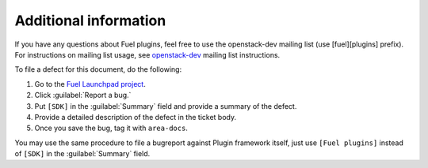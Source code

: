 .. _additional-information:

Additional information
======================

If you have any questions about Fuel plugins, feel free to use the openstack-dev mailing list (use [fuel][plugins] prefix). For instructions on mailing list usage, see `openstack-dev <http://lists.openstack.org/cgi-bin/mailman/listinfo/openstack-dev>`_ mailing list instructions.

To file a defect for this document, do the following:

#. Go to the `Fuel Launchpad project <https://launchpad.net/fuel>`_.
#. Click :guilabel:`Report a bug.`
#. Put ``[SDK]`` in the :guilabel:`Summary` field and provide a summary
   of the defect.
#. Provide a detailed description of the defect in the ticket body.
#. Once you save the bug, tag it with ``area-docs``.

You may use the same procedure to file a bugreport against Plugin framework itself, just use ``[Fuel plugins]`` instead of ``[SDK]`` in the :guilabel:`Summary` field.

